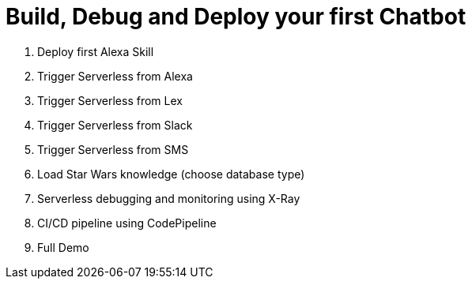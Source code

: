 = Build, Debug and Deploy your first Chatbot

. Deploy first Alexa Skill
. Trigger Serverless from Alexa
. Trigger Serverless from Lex
. Trigger Serverless from Slack
. Trigger Serverless from SMS
. Load Star Wars knowledge (choose database type)
. Serverless debugging and monitoring using X-Ray
. CI/CD pipeline using CodePipeline
. Full Demo
